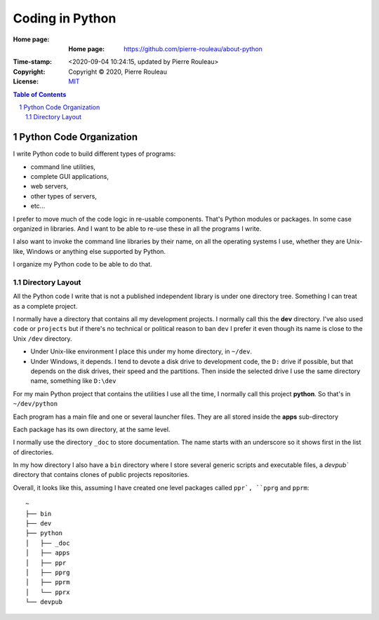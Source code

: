 ================
Coding in Python
================

:Home page: :Home page: https://github.com/pierre-rouleau/about-python
:Time-stamp: <2020-09-04 10:24:15, updated by Pierre Rouleau>
:Copyright:  Copyright © 2020, Pierre Rouleau
:License: `MIT <LICENSE>`_

.. contents::  **Table of Contents**
.. sectnum::

.. ---------------------------------------------------------------------------

Python Code Organization
========================

I write Python code to build different types of programs:

- command line utilities,
- complete GUI applications,
- web servers,
- other types of servers,
- etc...

I prefer to move much of the code logic in re-usable components.
That's Python modules or packages.  In some case organized in libraries.
And I want to be able to re-use these in all the programs I write.

I also want to invoke the command line libraries by their name, on all the
operating systems I use, whether they are Unix-like, Windows or anything else
supported by Python.

I organize my Python code to be able to do that.

Directory Layout
----------------

All the Python code I write that is not a published independent library is
under one directory tree.  Something I can treat as a complete project.

I normally have a directory that contains all my development projects.
I normally call this the **dev** directory.  I've also used ``code`` or
``projects`` but if there's no technical or political reason to ban ``dev`` I
prefer it even though its name is close to the Unix ``/dev`` directory.

- Under Unix-like environment I place this under my home directory, in
  ``~/dev``.
- Under Windows, it depends.  I tend to devote a disk drive to development
  code, the ``D:`` drive if possible, but that depends on the disk drives,
  their speed and the partitions.  Then inside the selected drive I use the
  same directory name, something like ``D:\dev``

For my main Python project that contains the utilities I use all the time, I
normally call this project **python**.  So that's in ``~/dev/python``

Each program has a main file and one or several launcher files.
They are all stored inside the **apps** sub-directory

Each package has its own directory, at the same level.

I normally use the directory ``_doc`` to store documentation.  The name starts
with an underscore so it shows first in the list of directories.

In my how directory I also have a ``bin`` directory where I store several
generic scripts and executable files, a `devpub`` directory that contains
clones of public projects repositories.

Overall, it looks like this, assuming I have created one level packages called
``ppr`, ``pprg`` and ``pprm``::

                ~
                ├── bin
                ├── dev
                ├── python
                │   ├── _doc
                │   ├── apps
                │   ├── ppr
                │   ├── pprg
                │   ├── pprm
                │   └── pprx
                └── devpub



.. ---------------------------------------------------------------------------
